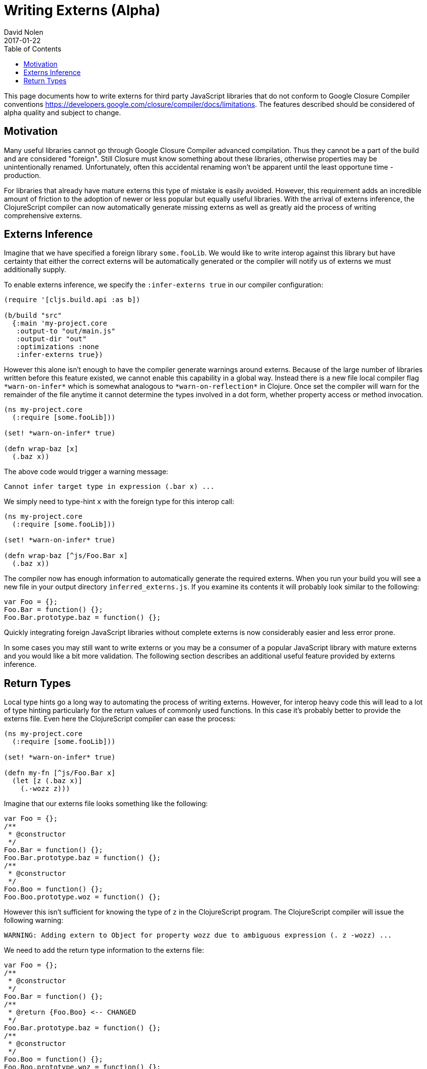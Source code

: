= Writing Externs (Alpha)
David Nolen
2017-01-22
:type: guides
:toc: macro
:icons: font

ifdef::env-github,env-browser[:outfilesuffix: .adoc]

toc::[]

This page documents how to write externs for third party JavaScript libraries
that do not conform to Google Closure Compiler conventions
https://developers.google.com/closure/compiler/docs/limitations. The features
described should be considered of alpha quality and subject to change.

[[motivation]]
== Motivation

Many useful libraries cannot go through Google Closure Compiler advanced
compilation. Thus they cannot be a part of the build and are considered
"foreign". Still Closure must know something about these libraries, otherwise
properties may be unintentionally renamed. Unfortunately, often this accidental
renaming won't be apparent until the least opportune time - production.

For libraries that already have mature externs this type of mistake is easily
avoided. However, this requirement adds an incredible amount of friction to the
adoption of newer or less popular but equally useful libraries. With the arrival
of externs inference, the ClojureScript compiler can now automatically generate
missing externs as well as greatly aid the process of writing comprehensive
externs.

[[externs-inference]]
== Externs Inference

Imagine that we have specified a foreign library `some.fooLib`. We would like
to write interop against this library but have certainty that either the correct
externs will be automatically generated or the compiler will notify us of
externs we must additionally supply.

To enable externs inference, we specify the `:infer-externs true` in our compiler
configuration:

[source,clojure]
----
(require '[cljs.build.api :as b])

(b/build "src"
  {:main 'my-project.core
   :output-to "out/main.js"
   :output-dir "out"
   :optimizations :none
   :infer-externs true})
----

However this alone isn't enough to have the compiler generate warnings around
externs. Because of the large number of libraries written before this
feature existed, we cannot enable this capability in a global way. Instead there is a new
file local compiler flag `\*warn-on-infer*` which is somewhat analogous to
`\*warn-on-reflection*` in Clojure. Once set the compiler
will warn for the remainder of the file anytime it cannot determine the types
involved in a dot form, whether property access or method invocation.

[source,clojure]
----
(ns my-project.core
  (:require [some.fooLib]))

(set! *warn-on-infer* true)

(defn wrap-baz [x]
  (.baz x))
----

The above code would trigger a warning message:

----
Cannot infer target type in expression (.bar x) ...
----

We simply need to type-hint `x` with the foreign type for this interop call:

[source,clojure]
----
(ns my-project.core
  (:require [some.fooLib]))

(set! *warn-on-infer* true)

(defn wrap-baz [^js/Foo.Bar x]
  (.baz x))
----

The compiler now has enough information to automatically generate the required
externs. When you run your build you will see a new file in your output
directory `inferred_externs.js`. If you examine its contents it will probably
look similar to the following:

[source,javascript]
----
var Foo = {};
Foo.Bar = function() {};
Foo.Bar.prototype.baz = function() {};
----

Quickly integrating foreign JavaScript libraries without complete externs is now
considerably easier and less error prone.

In some cases you may still want to write externs or you may be a consumer of a
popular JavaScript library with mature externs and you would like a bit more
validation. The following section describes an additional useful feature
provided by externs inference.

[[return-types]]
== Return Types

Local type hints go a long way to automating the process of writing externs.
However, for interop heavy code this will lead to a lot of type hinting
particularly for the return values of commonly used functions. In this case it's
probably better to provide the externs file. Even here the ClojureScript
compiler can ease the process:

[source,clojure]
----
(ns my-project.core
  (:require [some.fooLib]))

(set! *warn-on-infer* true)

(defn my-fn [^js/Foo.Bar x]
  (let [z (.baz x)]
    (.-wozz z)))
----

Imagine that our externs file looks something like the following:

[source,javascript]
----
var Foo = {};
/**
 * @constructor
 */
Foo.Bar = function() {};
Foo.Bar.prototype.baz = function() {};
/**
 * @constructor
 */
Foo.Boo = function() {};
Foo.Boo.prototype.woz = function() {};
----

However this isn't sufficient for knowing the type of `z` in the ClojureScript
program. The ClojureScript compiler will issue the following warning:

----
WARNING: Adding extern to Object for property wozz due to ambiguous expression (. z -wozz) ...
----

We need to add the return type information to the externs file:

[source,javascript]
----
var Foo = {};
/**
 * @constructor
 */
Foo.Bar = function() {};
/**
 * @return {Foo.Boo} <-- CHANGED
 */
Foo.Bar.prototype.baz = function() {};
/**
 * @constructor
 */
Foo.Boo = function() {};
Foo.Boo.prototype.woz = function() {};
----

Touching your source file and re-running build will result in a different
warning:

----
WARNING: Cannot resolve property wozz for inferred type js/Foo.Boo in expression (. z -wozz)
----

As we can see the ClojureScript used the return type information to clarify
the problem.